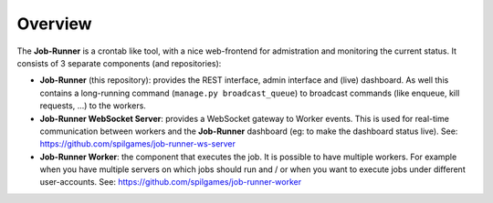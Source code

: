 Overview
========

The **Job-Runner** is a crontab like tool, with a nice web-frontend for
admistration and monitoring the current status. It consists of 3 separate
components (and repositories):

* **Job-Runner** (this repository): provides the REST interface,
  admin interface and (live) dashboard. As well this contains a long-running
  command (``manage.py broadcast_queue``) to broadcast commands (like enqueue,
  kill requests, ...) to the workers.

* **Job-Runner WebSocket Server**: provides a WebSocket gateway to Worker
  events. This is used for real-time communication between workers and the
  **Job-Runner** dashboard (eg: to make the dashboard status live).
  See: https://github.com/spilgames/job-runner-ws-server

* **Job-Runner Worker**: the component that executes the job. It is possible
  to have multiple workers. For example when you have multiple servers on
  which jobs should run and / or when you want to execute jobs under different
  user-accounts.
  See: https://github.com/spilgames/job-runner-worker


.. image:: images/overview.*
    :width: 100%
